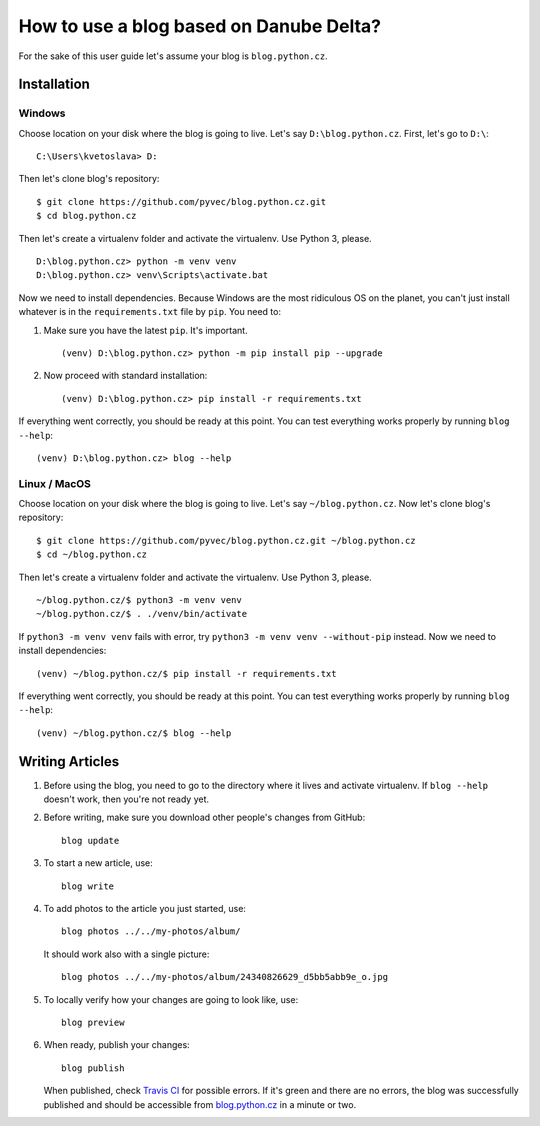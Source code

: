 How to use a blog based on Danube Delta?
========================================

For the sake of this user guide let's assume your blog is ``blog.python.cz``.

Installation
------------

Windows
~~~~~~~

Choose location on your disk where the blog is going to live. Let's say
``D:\blog.python.cz``. First, let's go to ``D:\``:

::

    C:\Users\kvetoslava> D:

Then let's clone blog's repository:

::

    $ git clone https://github.com/pyvec/blog.python.cz.git
    $ cd blog.python.cz

Then let's create a virtualenv folder and activate the virtualenv. Use Python 3,
please.

::

    D:\blog.python.cz> python -m venv venv
    D:\blog.python.cz> venv\Scripts\activate.bat

Now we need to install dependencies. Because Windows are the most
ridiculous OS on the planet, you can't just install whatever is in the
``requirements.txt`` file by ``pip``. You need to:

1.  Make sure you have the latest ``pip``. It's important.

    ::

        (venv) D:\blog.python.cz> python -m pip install pip --upgrade

2.  Now proceed with standard installation:

    ::

        (venv) D:\blog.python.cz> pip install -r requirements.txt

If everything went correctly, you should be ready at this point. You can
test everything works properly by running ``blog --help``:

::

    (venv) D:\blog.python.cz> blog --help

Linux / MacOS
~~~~~~~~~~~~~

Choose location on your disk where the blog is going to live. Let's say
``~/blog.python.cz``. Now let's clone blog's repository:

::

    $ git clone https://github.com/pyvec/blog.python.cz.git ~/blog.python.cz
    $ cd ~/blog.python.cz

Then let's create a virtualenv folder and activate the virtualenv. Use Python 3,
please.

::

    ~/blog.python.cz/$ python3 -m venv venv
    ~/blog.python.cz/$ . ./venv/bin/activate

If ``python3 -m venv venv`` fails with error, try ``python3 -m venv venv --without-pip`` instead. Now we need to install dependencies:

::

    (venv) ~/blog.python.cz/$ pip install -r requirements.txt

If everything went correctly, you should be ready at this point. You can
test everything works properly by running ``blog --help``:

::

    (venv) ~/blog.python.cz/$ blog --help

Writing Articles
----------------

1.  Before using the blog, you need to go to the directory where it lives
    and activate virtualenv. If ``blog --help`` doesn't work, then you're
    not ready yet.

2.  Before writing, make sure you download other people's changes from
    GitHub:

    ::

        blog update

3.  To start a new article, use:

    ::

        blog write

4.  To add photos to the article you just started, use:

    ::

        blog photos ../../my-photos/album/

    It should work also with a single picture:

    ::

        blog photos ../../my-photos/album/24340826629_d5bb5abb9e_o.jpg

5.  To locally verify how your changes are going to look like, use:

    ::

        blog preview

6.  When ready, publish your changes:

    ::

        blog publish

    When published, check `Travis
    CI <https://travis-ci.org/pyvec/blog.python.cz>`__ for possible
    errors. If it's green and there are no errors, the blog was
    successfully published and should be accessible from
    `blog.python.cz <http://blog.python.cz/>`__ in a minute or two.
